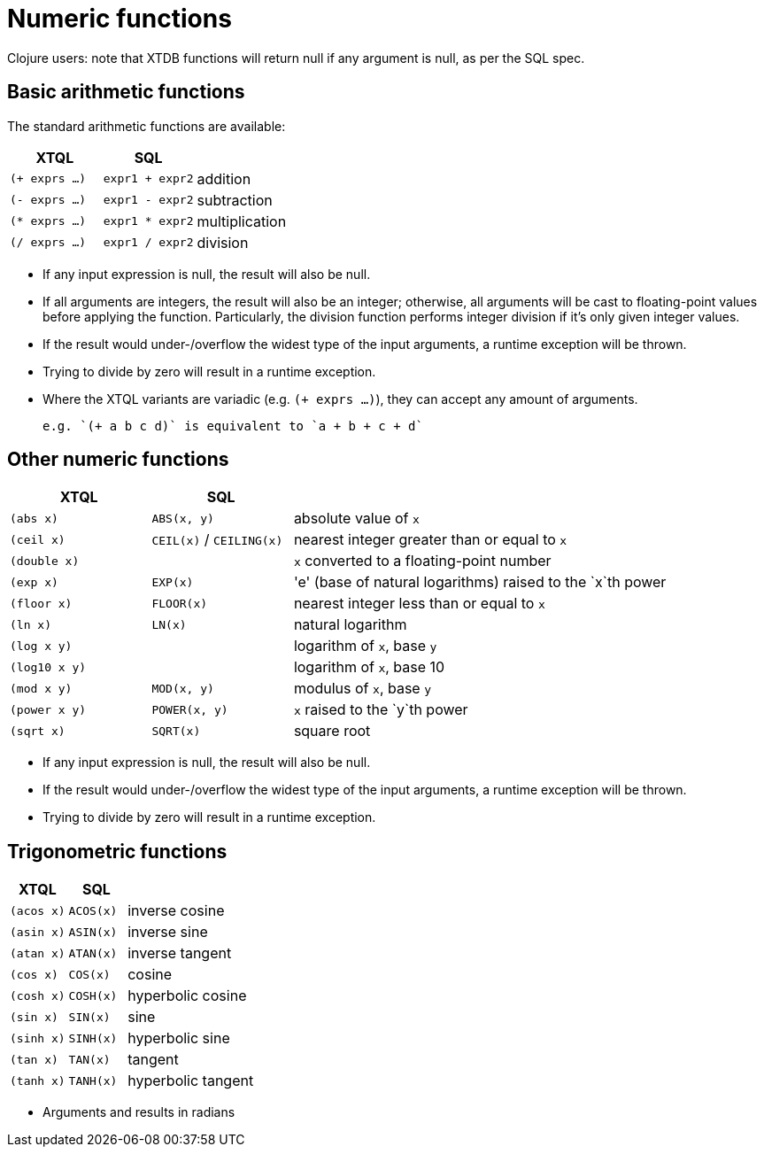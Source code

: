 = Numeric functions

Clojure users: note that XTDB functions will return null if any argument is null, as per the SQL spec.

== Basic arithmetic functions

The standard arithmetic functions are available:

[cols='3,3,8']
|===
| XTQL | SQL |

| `(+ exprs ...)` | `expr1 + expr2` | addition
| `(- exprs ...)` | `expr1 - expr2` | subtraction
| `(* exprs ...)` | `expr1 * expr2` | multiplication
| `(/ exprs ...)` | `expr1 / expr2` | division
|===

* If any input expression is null, the result will also be null.
* If all arguments are integers, the result will also be an integer; otherwise, all arguments will be cast to floating-point values before applying the function.
  Particularly, the division function performs integer division if it's only given integer values.
* If the result would under-/overflow the widest type of the input arguments, a runtime exception will be thrown.
* Trying to divide by zero will result in a runtime exception.
* Where the XTQL variants are variadic (e.g. `(+ exprs ...)`), they can accept any amount of arguments.

  e.g. `(+ a b c d)` is equivalent to `a + b + c + d`

== Other numeric functions

[cols='3,3,8']
|===
| XTQL | SQL |

| `(abs x)` | `ABS(x, y)` | absolute value of `x`
| `(ceil x)` | `CEIL(x)` / `CEILING(x)` | nearest integer greater than or equal to `x`
| `(double x)` | | `x` converted to a floating-point number
| `(exp x)` | `EXP(x)` | 'e' (base of natural logarithms) raised to the `x`th power
| `(floor x)` | `FLOOR(x)` | nearest integer less than or equal to `x`
| `(ln x)` | `LN(x)` | natural logarithm
| `(log x y)` | | logarithm of `x`, base `y`
| `(log10 x y)` | | logarithm of `x`, base 10
| `(mod x y)` | `MOD(x, y)` | modulus of `x`, base `y`
| `(power x y)` | `POWER(x, y)` | `x` raised to the `y`th power
| `(sqrt x)` | `SQRT(x)` | square root
|===

* If any input expression is null, the result will also be null.
* If the result would under-/overflow the widest type of the input arguments, a runtime exception will be thrown.
* Trying to divide by zero will result in a runtime exception.

== Trigonometric functions

[cols='3,3,8']
|===
| XTQL | SQL |

| `(acos x)` | `ACOS(x)` | inverse cosine
| `(asin x)` | `ASIN(x)` | inverse sine
| `(atan x)` | `ATAN(x)` | inverse tangent
| `(cos x)` | `COS(x)` | cosine
| `(cosh x)` | `COSH(x)` | hyperbolic cosine
| `(sin x)` | `SIN(x)` | sine
| `(sinh x)` | `SINH(x)` | hyperbolic sine
| `(tan x)` | `TAN(x)` | tangent
| `(tanh x)` | `TANH(x)` | hyperbolic tangent
|===

* Arguments and results in radians

